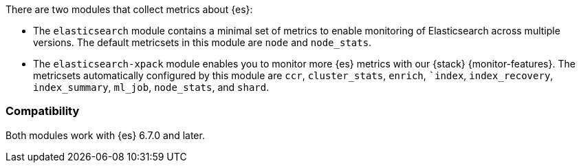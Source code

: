 There are two modules that collect metrics about {es}:

* The `elasticsearch` module contains a minimal set of metrics to enable
monitoring of Elasticsearch across multiple versions. The default metricsets in
this module are `node` and `node_stats`.
* The `elasticsearch-xpack` module enables you to monitor more {es}
metrics with our {stack} {monitor-features}. The metricsets automatically
configured by this module are `ccr`, `cluster_stats`, `enrich`, ``index`,
`index_recovery`, `index_summary`, `ml_job`, `node_stats`, and `shard`.

[float]
=== Compatibility

Both modules work with {es} 6.7.0 and later.
